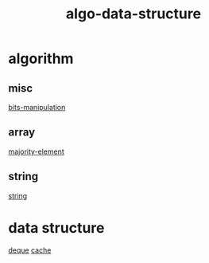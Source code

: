 :PROPERTIES:
:ID:       96476f16-8044-4917-b794-53e8572d68f7
:END:
#+title: algo-data-structure

* algorithm
** misc
[[id:231e9143-82a2-4d13-968f-216279447f12][bits-manipulation]]
** array
[[id:a753702f-0d63-432d-8d36-3dbfca0596be][majority-element]]
** string
[[id:0678b67f-def9-4685-aee6-3e15c5231119][string]]

* data structure
[[id:0f42f7e3-222e-4a53-a981-e53aee300f68][deque]]
[[id:f12f8b17-0d81-4950-a475-ec8c572ec770][cache]]
